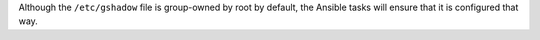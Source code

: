 Although the ``/etc/gshadow`` file is group-owned by root by default, the
Ansible tasks will ensure that it is configured that way.
